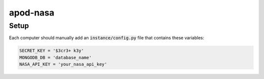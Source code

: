 apod-nasa
=========

Setup
-----

Each computer should manually add an :code:`instance/config.py` file that contains these variables:

.. code-block:: python

    SECRET_KEY = '$3cr3+ k3y'
    MONGODB_DB = 'database_name'
    NASA_API_KEY = 'your_nasa_api_key'

